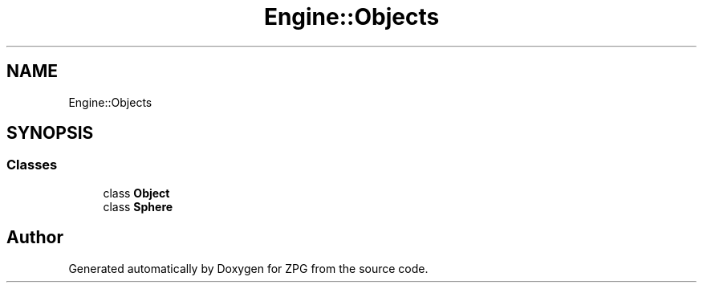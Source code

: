 .TH "Engine::Objects" 3 "Sat Nov 3 2018" "Version 4.0" "ZPG" \" -*- nroff -*-
.ad l
.nh
.SH NAME
Engine::Objects
.SH SYNOPSIS
.br
.PP
.SS "Classes"

.in +1c
.ti -1c
.RI "class \fBObject\fP"
.br
.ti -1c
.RI "class \fBSphere\fP"
.br
.in -1c
.SH "Author"
.PP 
Generated automatically by Doxygen for ZPG from the source code\&.

